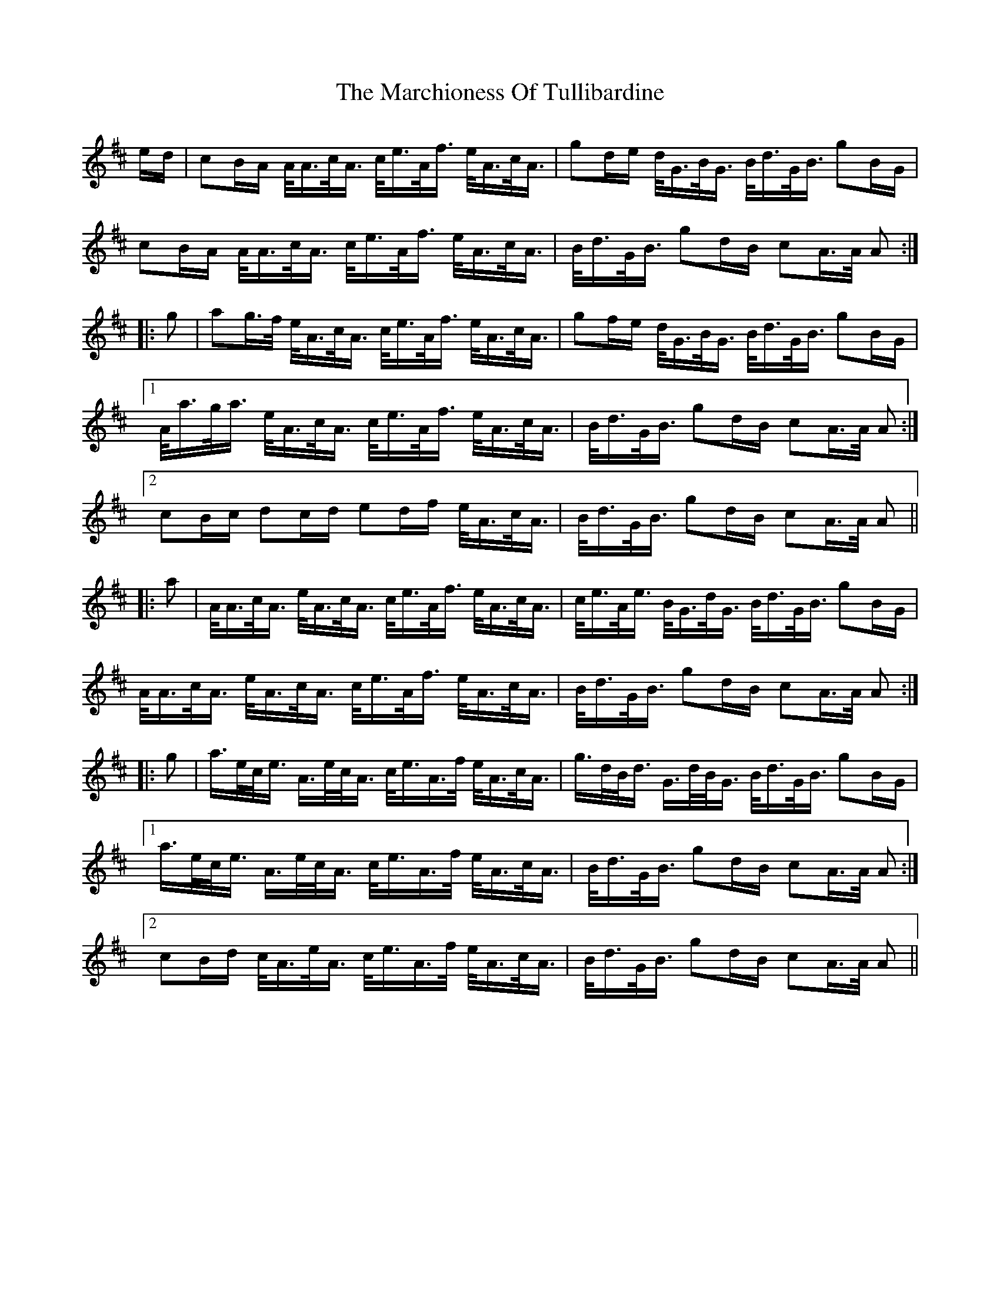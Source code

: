 X: 25478
T: Marchioness Of Tullibardine, The
R: march
M: 
K: Amixolydian
e/d/|cB/A/ A/<A/c/<A/ c/<e/A/<f/ e/<A/c/<A/|gd/e/ d/<G/B/<G/ B/<d/G/<B/ gB/G/|
cB/A/ A/<A/c/<A/ c/<e/A/<f/ e/<A/c/<A/|B/<d/G/<B/ gd/B/ cA/>A/ A:|
|:g|ag/>f/ e/<A/c/<A/ c/<e/A/<f/ e/<A/c/<A/|gf/e/ d/<G/B/<G/ B/<d/G/<B/ gB/G/|
[1 A/<a/g/<a/ e/<A/c/<A/ c/<e/A/<f/ e/<A/c/<A/|B/<d/G/<B/ gd/B/ cA/>A/ A:|
[2 cB/c/ dc/d/ ed/f/ e/<A/c/<A/|B/<d/G/<B/ gd/B/ cA/>A/ A||
|:a|A/<A/c/<A/ e/<A/c/<A/ c/<e/A/<f/ e/<A/c/<A/|c/<e/A/<e/ B/<G/d/<G/ B/<d/G/<B/ gB/G/|
A/<A/c/<A/ e/<A/c/<A/ c/<e/A/<f/ e/<A/c/<A/|B/<d/G/<B/ gd/B/ cA/>A/ A:|
|:g|a/>e/c/<e/ A/>e/c/<A/ c/<e/A/>f/ e/<A/c/<A/|g/>d/B/<d/ G/>d/B/<G/ B/<d/G/<B/ gB/G/|
[1a/>e/c/<e/ A/>e/c/<A/ c/<e/A/>f/ e/<A/c/<A/|B/<d/G/<B/ gd/B/ cA/>A/ A:|
[2 cB/d/ c/<A/e/<A/ c/<e/A/>f/ e/<A/c/<A/|B/<d/G/<B/ gd/B/ cA/>A/ A||

